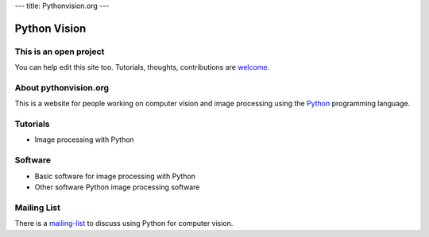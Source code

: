 ---
title: Pythonvision.org
---

=============
Python Vision
=============

This is an open project
-----------------------

You can help edit this site too. Tutorials, thoughts, contributions are
`welcome </contribute>`_.

About pythonvision.org
----------------------

This is a website for people working on computer vision and image processing
using the `Python <http://www.python.org>`_ programming language.

Tutorials
---------
- Image processing with Python

Software
--------
- Basic software for image processing with Python
- Other software Python image processing software

Mailing List
------------

There is a `mailing-list <http://groups.google.com/group/pythonvision>`_ to
discuss using Python for computer vision.

